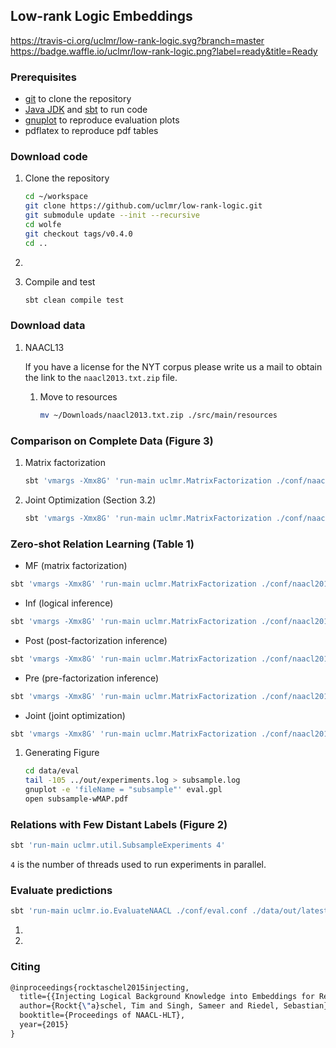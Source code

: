 ** Low-rank Logic Embeddings

[[https://travis-ci.org/uclmr/low-rank-logic][https://travis-ci.org/uclmr/low-rank-logic.svg?branch=master]]
[[https://gitter.im/uclmr/low-rank-logic?utm_source=badge&utm_medium=badge&utm_campaign=pr-badge&utm_content=badge][file:https://badges.gitter.im/Join%20Chat.svg]] 
[[https://waffle.io/uclmr/low-rank-logic][https://badge.waffle.io/uclmr/low-rank-logic.png?label=ready&title=Ready]]

[[./overview.png]]


*** Prerequisites
- [[http://git-scm.com/][git]] to clone the repository
- [[http://www.oracle.com/technetwork/java/javase/downloads/jdk8-downloads-2133151.html][Java JDK]] and [[http://www.scala-sbt.org/][sbt]] to run code
- [[http://www.gnuplot.info/][gnuplot]] to reproduce evaluation plots
- pdflatex to reproduce pdf tables

*** Download code
**** Clone the repository
#+BEGIN_SRC sh :session mf :results silent
cd ~/workspace
git clone https://github.com/uclmr/low-rank-logic.git
git submodule update --init --recursive
cd wolfe
git checkout tags/v0.4.0
cd ..
#+END_SRC

**** COMMENT Move to the project directory
#+BEGIN_SRC sh :session mf :results silent
cd ~/workspace/low-rank-logic
#+END_SRC

**** Compile and test
#+BEGIN_SRC sh :session mf :results silent
sbt clean compile test
#+END_SRC


*** Download data
**** NAACL13
If you have a license for the NYT corpus please write us a mail to obtain the link to the =naacl2013.txt.zip= file.

***** Move to resources
#+BEGIN_SRC sh :session mf :results silent
mv ~/Downloads/naacl2013.txt.zip ./src/main/resources
#+END_SRC

*** Comparison on Complete Data (Figure 3)
**** Matrix factorization
#+BEGIN_SRC sh :session mf :results silent
sbt 'vmargs -Xmx8G' 'run-main uclmr.MatrixFactorization ./conf/naacl2015-MF.conf'
#+END_SRC

**** Joint Optimization (Section 3.2)
#+BEGIN_SRC sh :session mf :results silent
sbt 'vmargs -Xmx8G' 'run-main uclmr.MatrixFactorization ./conf/naacl2015-Joint.conf'
#+END_SRC

*** Zero-shot Relation Learning (Table 1)
- MF (matrix factorization)
#+BEGIN_SRC sh :session mf :results silent
sbt 'vmargs -Xmx8G' 'run-main uclmr.MatrixFactorization ./conf/naacl2015-Zero-MF.conf'
#+END_SRC
- Inf (logical inference)
#+BEGIN_SRC sh :session mf :results silent
sbt 'vmargs -Xmx8G' 'run-main uclmr.MatrixFactorization ./conf/naacl2015-Zero-Inf.conf'
#+END_SRC
- Post (post-factorization inference)
#+BEGIN_SRC sh :session mf :results silent
sbt 'vmargs -Xmx8G' 'run-main uclmr.MatrixFactorization ./conf/naacl2015-Zero-Post.conf'
#+END_SRC
- Pre (pre-factorization inference)
#+BEGIN_SRC sh :session mf :results silent
sbt 'vmargs -Xmx8G' 'run-main uclmr.MatrixFactorization ./conf/naacl2015-Zero-Pre.conf'
#+END_SRC
- Joint (joint optimization)
#+BEGIN_SRC sh :session mf :results silent
sbt 'vmargs -Xmx8G' 'run-main uclmr.MatrixFactorization ./conf/naacl2015-Zero-Joint.conf'
#+END_SRC

**** Generating Figure
#+BEGIN_SRC sh :session mf :results silent
cd data/eval
tail -105 ../out/experiments.log > subsample.log
gnuplot -e 'fileName = "subsample"' eval.gpl 
open subsample-wMAP.pdf
#+END_SRC

*** Relations with Few Distant Labels (Figure 2)
#+BEGIN_SRC sh :session mf :results silent
sbt 'run-main uclmr.util.SubsampleExperiments 4'
#+END_SRC
=4= is the number of threads used to run experiments in parallel.

*** Evaluate predictions
#+BEGIN_SRC sh :session mf :results silent 
sbt 'run-main uclmr.io.EvaluateNAACL ./conf/eval.conf ./data/out/latest/predict.txt'
#+END_SRC

**** COMMENT Open PR curve 
#+BEGIN_SRC sh :session mf :results silent 
open ./data/out/latest/11pointPrecRecall.pdf
#+END_SRC

**** COMMENT Open results table
#+BEGIN_SRC sh :session mf :results silent 
open ./data/out/latest/table.pdf
#+END_SRC

*** Citing
#+BEGIN_SRC latex
@inproceedings{rocktaschel2015injecting,
  title={{Injecting Logical Background Knowledge into Embeddings for Relation Extraction}},
  author={Rockt{\"a}schel, Tim and Singh, Sameer and Riedel, Sebastian},
  booktitle={Proceedings of NAACL-HLT},
  year={2015}
}
#+END_SRC
